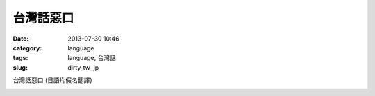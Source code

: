 台灣話惡口
########################
:date: 2013-07-30 10:46
:category: language
:tags: language, 台灣話
:slug: dirty_tw_jp

台灣話惡口 (日語片假名翻譯)

.. image:: /static/images/language/taiwan_dirty.jpg



